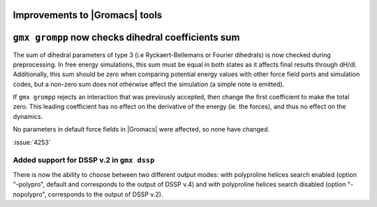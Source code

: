 Improvements to |Gromacs| tools
^^^^^^^^^^^^^^^^^^^^^^^^^^^^^^^

.. Note to developers!
   Please use """"""" to underline the individual entries for fixed issues in the subfolders,
   otherwise the formatting on the webpage is messed up.
   Also, please use the syntax :issue:`number` to reference issues on GitLab, without
   a space between the colon and number!

``gmx grompp`` now checks dihedral coefficients sum
^^^^^^^^^^^^^^^^^^^^^^^^^^^^^^^^^^^^^^^^^^^^^^^^^^^^

The sum of dihedral parameters of type 3 (i.e Ryckaert-Bellemans or Fourier
dihedrals) is now checked during preprocessing. In free energy simulations,
this sum must be equal in both states as it affects final results 
through dH/dl. Additionally, this sum should be zero when comparing potential
energy values with other force field ports and simulation codes, but a non-zero
sum does not otherwise affect the simulation  (a simple note is emitted).

If ``gmx grompp`` rejects an interaction that was previously accepted,
then change the first coefficient to make the total zero. This leading
coefficient has no effect on the derivative of the energy (ie. the forces),
and thus no effect on the dynamics.

No parameters in default force fields in |Gromacs| were affected, so
none have changed.

:issue:`4253`

Added support for DSSP v.2 in ``gmx dssp``
""""""""""""""""""""""""""""""""""""""""""

There is now the ability to choose between two different output modes: with polyproline helices
search enabled (option "-polypro", default and corresponds to the output of DSSP v.4) and
with polyproline helices search disabled (option "-nopolypro", corresponds to the output of DSSP v.2).
